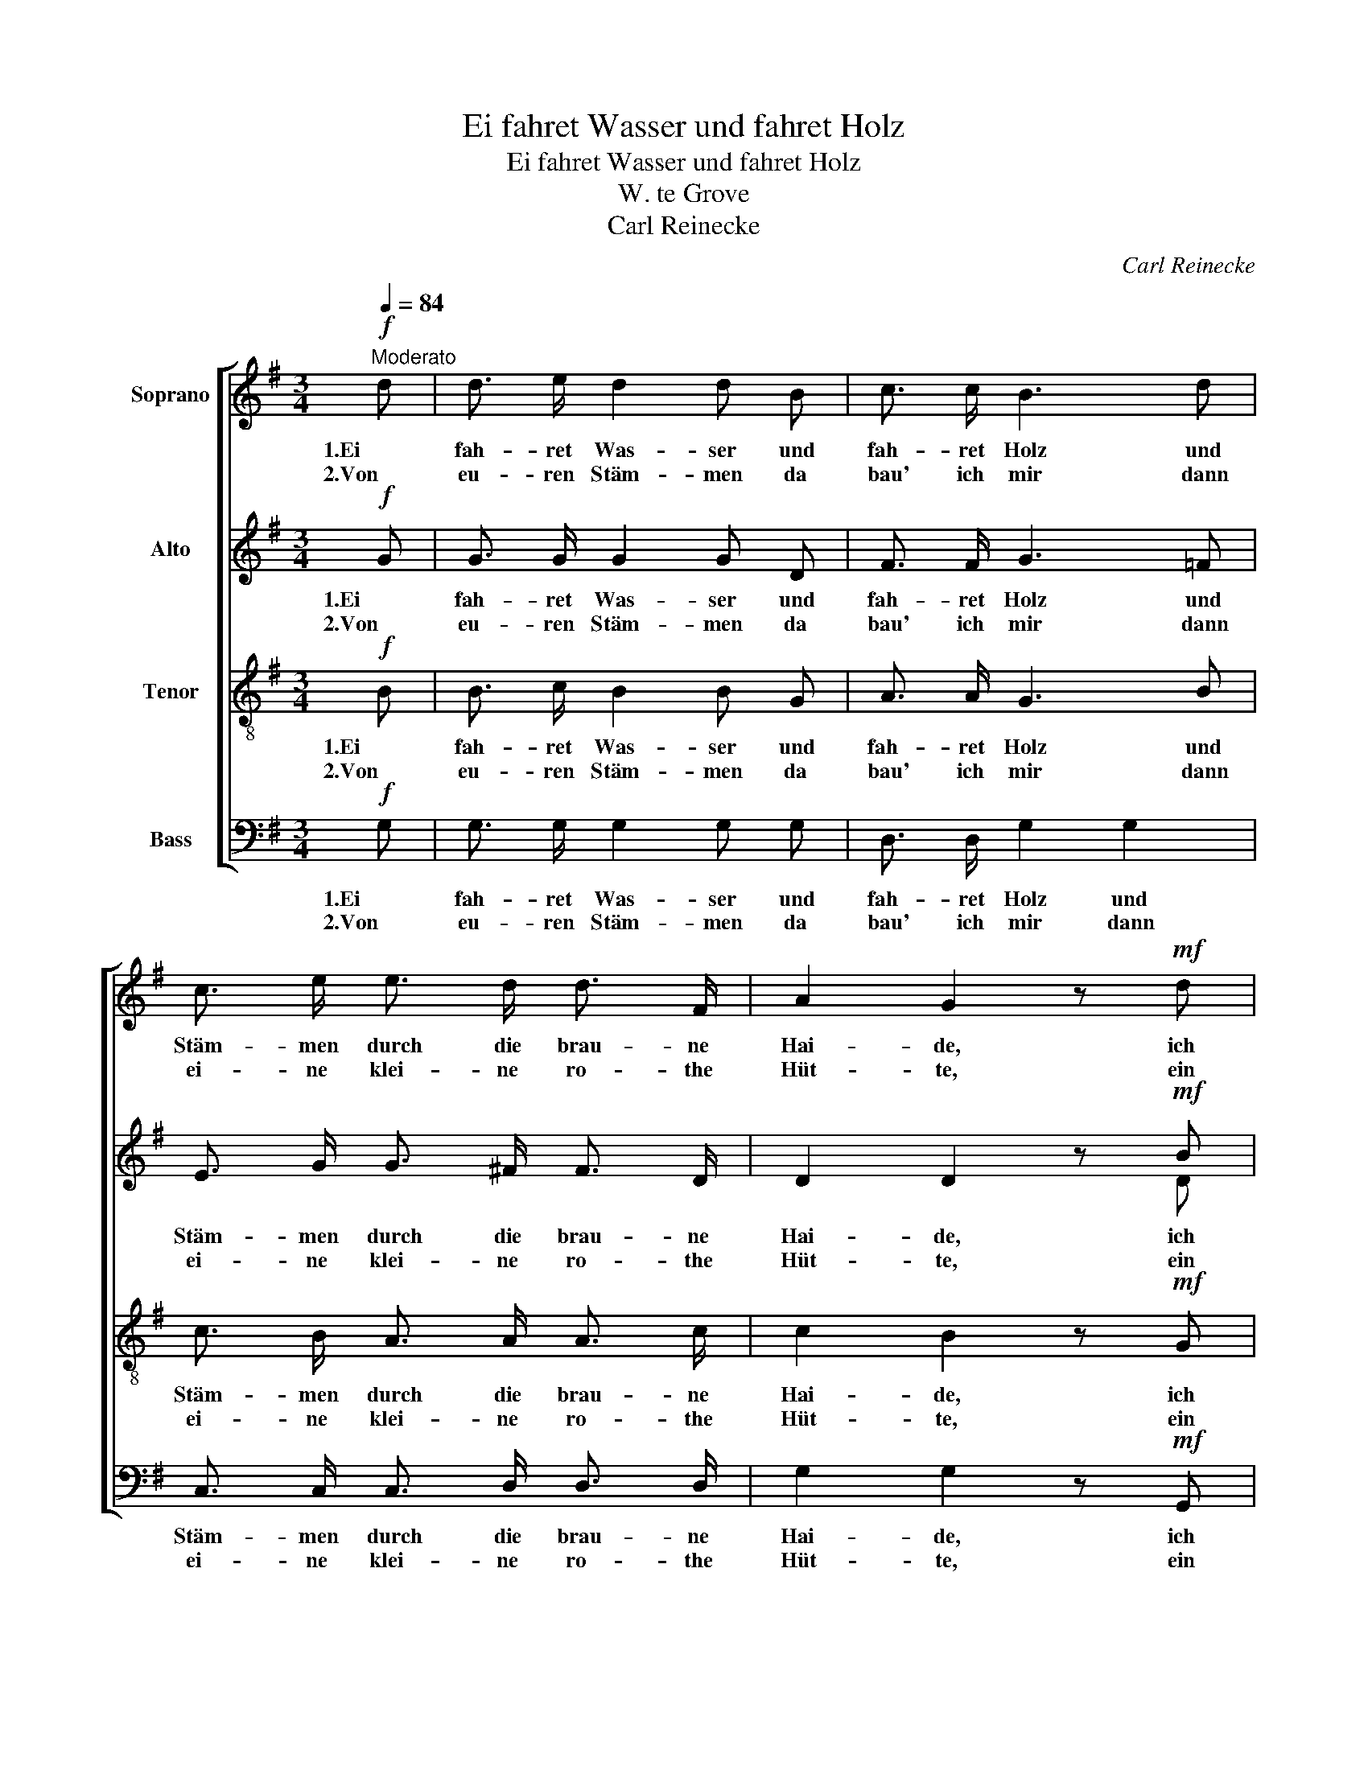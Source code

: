 X:1
T:Ei fahret Wasser und fahret Holz
T:Ei fahret Wasser und fahret Holz
T:W. te Grove
T:Carl Reinecke
C:Carl Reinecke
%%score [ 1 ( 2 3 ) 4 5 ]
L:1/8
Q:1/4=84
M:3/4
K:G
V:1 treble nm="Soprano"
V:2 treble nm="Alto"
V:3 treble 
V:4 treble-8 nm="Tenor"
V:5 bass nm="Bass"
V:1
!f!"^Moderato" d | d3/2 e/ d2 d B | c3/2 c/ B3 d | c3/2 e/ e3/2 d/ d3/2 F/ | A2 G2 z!mf! d | %5
w: 1.Ei|fah- ret Was- ser und|fah- ret Holz und|Stäm- men durch die brau- ne|Hai- de, ich|
w: 2.Von|eu- ren Stäm- men da|bau' ich mir dann|ei- ne klei- ne ro- the|Hüt- te, ein|
 d3/2 e/ d2 d B | c3/2 c/ B3 d | !>!c3/2 e/ e3/2 d/ d3/2 F/ | A2 G2 z G | F3/2 G/ A3/2 A/ B3/2 d/ | %10
w: fah- re lie- ber mein|Schä- tze- lein, auf|Ei- nem schma- len Sitz wir|Bei- de, die|ro- then Ro- sen und die|
w: Stock- werk hoch und mit|nied'- rer Thür, vom|Kirch- lein fern nur we- nig|Schrit- te, und|wenn die Hüt- te dann ge-|
 c3/2 c/ B3 G | F3/2 G/ A3/2 A/ B3/2 d/ | c3/2 c/ B2 d2 | !>!c3/2 c/ B2 d2 | !>!c3/2 c/ B3!f! d | %15
w: Au- gen blau der|hüb- schen Mäd- chen ich so|ger- ne schau, und|wird Die mein, die|jetzt mein Stolz, dann|
w: zim- mert steht, dann|spricht der Prie- ster wohl sein|fromm' Ge- bet, wir|trin- ken Wein, wir|trin- ken Meth nach|
 c3/2 e/ e3/2 d/ d3/2 F/ | A2 G2 z |] %17
w: giebt's ein Le- ben vol- ler|Freu- de.|
w: uns- rer Vä- ter gu- ter|Sit- te.|
V:2
!f! G | G3/2 G/ G2 G D | F3/2 F/ G3 =F | E3/2 G/ G3/2 ^F/ F3/2 D/ | D2 D2 z!mf! B | B2 A2 _A2 | %6
w: 1.Ei|fah- ret Was- ser und|fah- ret Holz und|Stäm- men durch die brau- ne|Hai- de, ich|fahr' mir mein|
w: 2.Von|eu- ren Stäm- men da|bau' ich mir dann|ei- ne klei- ne ro- the|Hüt- te, ein|Stock hoch, mit|
 G3/2 G/ G3 =F | !>!E3/2 G/ G3/2 ^F/ F3/2 D/ | D2 D2 z G | D3/2 E/ F3/2 F/ G3/2 B/ | %10
w: Schä- tze- lein, auf|Ei- nem schma- len Sitz wir|Bei- de, die|ro- then Ro- sen und die|
w: nied'- rer Thür, vom|Kirch- lein fern nur we- nig|Schrit- te, und|wenn die Hüt- te dann ge-|
 A3/2 A/ G3 B, | D3/2 E/ F3/2 F/ G3/2 B/ | A3/2 A/ G2 D2 | !>!F3/2 F/ G2 D2 | !>!F3/2 F/ G2 G2 | %15
w: Au- gen blau der|hüb- schen Mäd- chen ich so|ger- ne schau, und|wird Die mein, die|jetzt mein Stolz, dann|
w: zim- mert steht, dann|spricht der Prie- ster wohl sein|fromm' Ge- bet, wir|trin- ken Wein, wir|trin- ken Meth nach|
!f! G3/2 G/ G3/2 F/ F3/2 D/ | D2 D2 z |] %17
w: giebt's ein Le- ben vol- ler|Freu- de.|
w: uns- rer Vä- ter gu- ter|Sit- te.|
V:3
 x | x6 | x6 | x6 | x5 D | D2 D2 D2 | G3/2 C/ D3 x | x6 | x6 | x6 | x6 | x6 | x6 | x6 | x6 | x6 | %16
 x5 |] %17
V:4
!f! B | B3/2 c/ B2 B G | A3/2 A/ G3 B | c3/2 B/ A3/2 A/ A3/2 c/ | c2 B2 z!mf! G | G2 F2 =F2 | %6
w: 1.Ei|fah- ret Was- ser und|fah- ret Holz und|Stäm- men durch die brau- ne|Hai- de, ich|fahr' mir mein|
w: 2.Von|eu- ren Stäm- men da|bau' ich mir dann|ei- ne klei- ne ro- the|Hüt- te, ein|Stock hoch, mit|
 E3/2 _E/ D3 G | !>!G3/2 G/ G3/2 A/ A3/2 c/ | c2 B2 z2 | z2 z2 z G | F3/2 F/ G3/2 A/ B3/2 d/ | %11
w: Schä- tze- lein, auf|Ei- nem schma- len Sitz wir|Bei- de,|die|Au- gen blau der hüb- schen|
w: nied'- rer Thür, vom|Kirch- lein fern nur we- nig|Schrit- te,|und|steht die Hüt- te dann so|
 c3 c B G | d3/2 d/ d2 d2 | !>!d3/2 d/ d2 d2 | !>!d3/2 d/ d3!f! B | c3/2 A/ A3/2 A/ A3/2 c/ | %16
w: Mäd- chen ich so|ger- ne schau, und|wird Die mein, die|jetzt mein Stolz, dann|giebt's ein Le- ben vol- ler|
w: sprich der Prie- ster|sein Ge- bet, wir|trin- ken Wein, wir|trin- ken Meth nach|uns- rer Vä- ter gu- ter|
 c2 B2 z |] %17
w: Freu- de.|
w: Sit- te.|
V:5
!f! G, | G,3/2 G,/ G,2 G, G, | D,3/2 D,/ G,2 G,2 | C,3/2 C,/ C,3/2 D,/ D,3/2 D,/ | %4
w: 1.Ei|fah- ret Was- ser und|fah- ret Holz und|Stäm- men durch die brau- ne|
w: 2.Von|eu- ren Stäm- men da|bau' ich mir dann|ei- ne klei- ne ro- the|
 G,2 G,2 z!mf! G,, | G,,2 G,,2 G,,2 | G,,3/2 G,,/ G,,3 B,, | !>!C,3/2 A,,/ A,,3/2 D,/ D,3/2 D,/ | %8
w: Hai- de, ich|fahr' mir mein|Schä- tze- lein, auf|Ei- nem schma- len Sitz wir|
w: Hüt- te, ein|Stock hoch, mit|nied'- rer Thür, vom|Kirch- lein fern nur we- nig|
 G,2 G,2 z2 | z D, D,3 D, | D,2 D,3 D, | D,4 D,2 | F,3/2 F,/ G,2 B,2 | !>!A,3/2 D,/ G,2 B,2 | %14
w: Bei- de,|die Au- gen|blau ich so|gern, so|ger- ne schau, und|wird Die mein, die|
w: Schrit- te,|dann spricht der|Prie- ster sein|fromm', sein|fromm' Ge- bet, wir|trin- ken Wein, wir|
 !>!A,3/2 D,/ G,3!f! =F, | E,3/2 C,/ C,3/2 D,/ D,3/2 D,/ | G,2 G,2 z |] %17
w: jetzt mein Stolz, dann|giebt's ein Le- ben vol- ler|Freu- de.|
w: trin- ken Meth nach|uns- rer Vä- ter gu- ter|Sit- te.|

